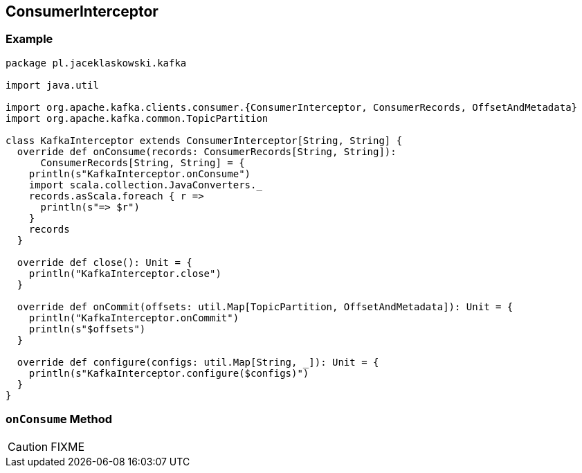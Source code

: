 == [[ConsumerInterceptor]] ConsumerInterceptor

=== [[example]] Example

[source, scala]
----
package pl.jaceklaskowski.kafka

import java.util

import org.apache.kafka.clients.consumer.{ConsumerInterceptor, ConsumerRecords, OffsetAndMetadata}
import org.apache.kafka.common.TopicPartition

class KafkaInterceptor extends ConsumerInterceptor[String, String] {
  override def onConsume(records: ConsumerRecords[String, String]):
      ConsumerRecords[String, String] = {
    println(s"KafkaInterceptor.onConsume")
    import scala.collection.JavaConverters._
    records.asScala.foreach { r =>
      println(s"=> $r")
    }
    records
  }

  override def close(): Unit = {
    println("KafkaInterceptor.close")
  }

  override def onCommit(offsets: util.Map[TopicPartition, OffsetAndMetadata]): Unit = {
    println("KafkaInterceptor.onCommit")
    println(s"$offsets")
  }

  override def configure(configs: util.Map[String, _]): Unit = {
    println(s"KafkaInterceptor.configure($configs)")
  }
}
----

=== [[onConsume]] `onConsume` Method

CAUTION: FIXME

